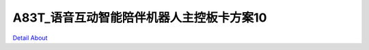 A83T_语音互动智能陪伴机器人主控板卡方案10 
====================================

.. image:: ./AWW83T_DVK2_V40_TOP1.JPG

.. image:: ./AWW83T_DVK2_V40_TOP2.JPG

.. image:: ./AWW83T_DVK2_V40_SIDE1.JPG

.. image:: ./AWW83T_DVK2_V40_SIDE2.JPG

.. image:: ./AWW83T_DVK2_V40_BOTTOM.JPG

`Detail About <https://allwinwaydocs.readthedocs.io/zh-cn/latest/about.html#about>`_